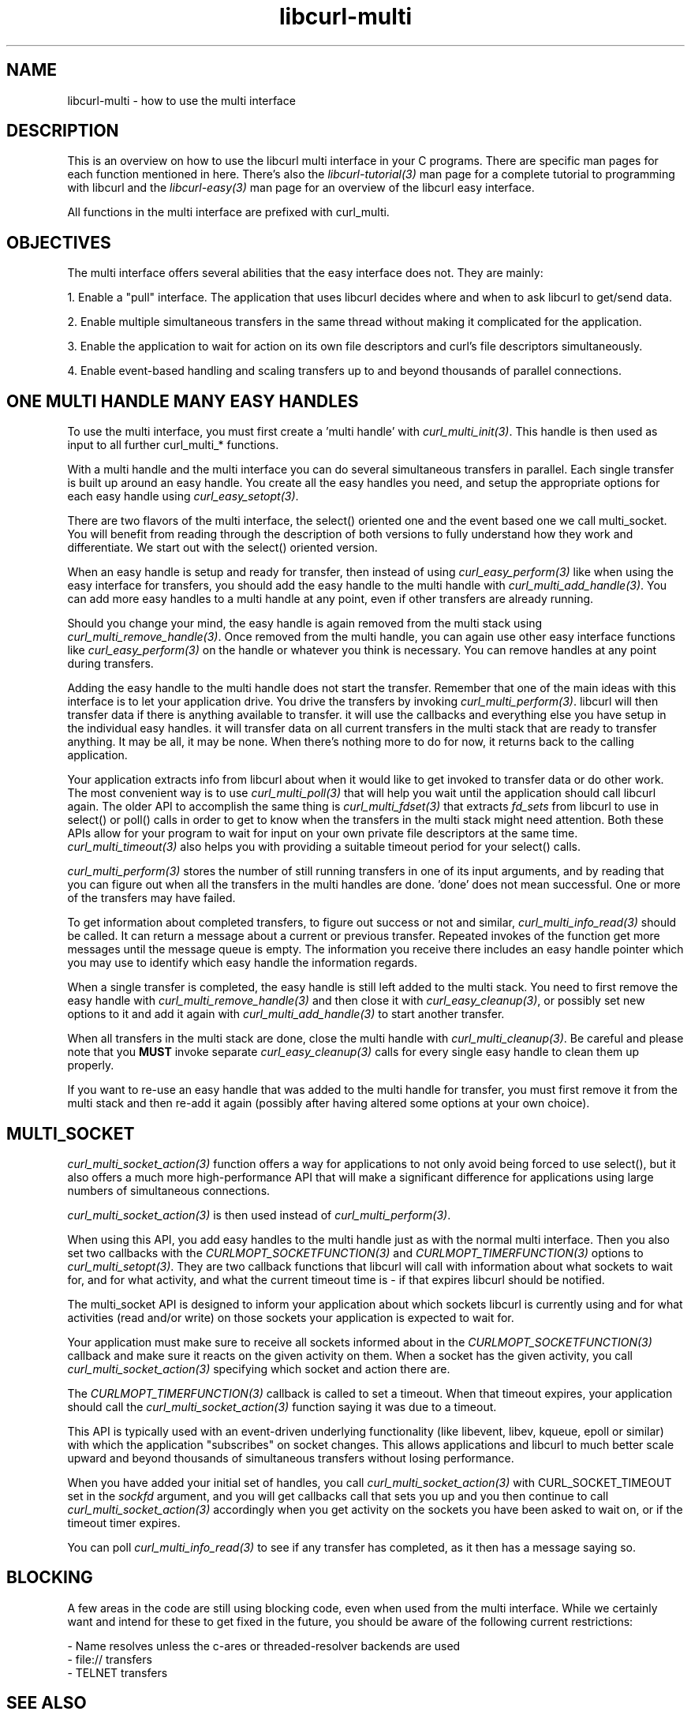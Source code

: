 .\" **************************************************************************
.\" *                                  _   _ ____  _
.\" *  Project                     ___| | | |  _ \| |
.\" *                             / __| | | | |_) | |
.\" *                            | (__| |_| |  _ <| |___
.\" *                             \___|\___/|_| \_\_____|
.\" *
.\" * Copyright (C) 1998 - 2022, Daniel Stenberg, <daniel@haxx.se>, et al.
.\" *
.\" * This software is licensed as described in the file COPYING, which
.\" * you should have received as part of this distribution. The terms
.\" * are also available at https://curl.se/docs/copyright.html.
.\" *
.\" * You may opt to use, copy, modify, merge, publish, distribute and/or sell
.\" * copies of the Software, and permit persons to whom the Software is
.\" * furnished to do so, under the terms of the COPYING file.
.\" *
.\" * This software is distributed on an "AS IS" basis, WITHOUT WARRANTY OF ANY
.\" * KIND, either express or implied.
.\" *
.\" * SPDX-License-Identifier: curl
.\" *
.\" **************************************************************************
.\"
.TH libcurl-multi 3 "September 20, 2022" "libcurl 7.87.0" "libcurl multi interface"

.SH NAME
libcurl-multi \- how to use the multi interface
.SH DESCRIPTION
This is an overview on how to use the libcurl multi interface in your C
programs. There are specific man pages for each function mentioned in
here. There's also the \fIlibcurl-tutorial(3)\fP man page for a complete
tutorial to programming with libcurl and the \fIlibcurl-easy(3)\fP man page
for an overview of the libcurl easy interface.

All functions in the multi interface are prefixed with curl_multi.
.SH "OBJECTIVES"
The multi interface offers several abilities that the easy interface does not.
They are mainly:

1. Enable a "pull" interface. The application that uses libcurl decides where
and when to ask libcurl to get/send data.

2. Enable multiple simultaneous transfers in the same thread without making it
complicated for the application.

3. Enable the application to wait for action on its own file descriptors and
curl's file descriptors simultaneously.

4. Enable event-based handling and scaling transfers up to and beyond
thousands of parallel connections.
.SH "ONE MULTI HANDLE MANY EASY HANDLES"
To use the multi interface, you must first create a 'multi handle' with
\fIcurl_multi_init(3)\fP. This handle is then used as input to all further
curl_multi_* functions.

With a multi handle and the multi interface you can do several simultaneous
transfers in parallel. Each single transfer is built up around an easy
handle. You create all the easy handles you need, and setup the appropriate
options for each easy handle using \fIcurl_easy_setopt(3)\fP.

There are two flavors of the multi interface, the select() oriented one and
the event based one we call multi_socket. You will benefit from reading
through the description of both versions to fully understand how they work and
differentiate. We start out with the select() oriented version.

When an easy handle is setup and ready for transfer, then instead of using
\fIcurl_easy_perform(3)\fP like when using the easy interface for transfers,
you should add the easy handle to the multi handle with
\fIcurl_multi_add_handle(3)\fP. You can add more easy handles to a multi
handle at any point, even if other transfers are already running.

Should you change your mind, the easy handle is again removed from the multi
stack using \fIcurl_multi_remove_handle(3)\fP. Once removed from the multi
handle, you can again use other easy interface functions like
\fIcurl_easy_perform(3)\fP on the handle or whatever you think is
necessary. You can remove handles at any point during transfers.

Adding the easy handle to the multi handle does not start the transfer.
Remember that one of the main ideas with this interface is to let your
application drive. You drive the transfers by invoking
\fIcurl_multi_perform(3)\fP. libcurl will then transfer data if there is
anything available to transfer. it will use the callbacks and everything else
you have setup in the individual easy handles. it will transfer data on all
current transfers in the multi stack that are ready to transfer anything. It
may be all, it may be none. When there's nothing more to do for now, it
returns back to the calling application.

Your application extracts info from libcurl about when it would like to get
invoked to transfer data or do other work. The most convenient way is to use
\fIcurl_multi_poll(3)\fP that will help you wait until the application should
call libcurl again. The older API to accomplish the same thing is
\fIcurl_multi_fdset(3)\fP that extracts \fIfd_sets\fP from libcurl to use in
select() or poll() calls in order to get to know when the transfers in the
multi stack might need attention. Both these APIs allow for your program to
wait for input on your own private file descriptors at the same time.
\fIcurl_multi_timeout(3)\fP also helps you with providing a suitable timeout
period for your select() calls.

\fIcurl_multi_perform(3)\fP stores the number of still running transfers in
one of its input arguments, and by reading that you can figure out when all
the transfers in the multi handles are done. 'done' does not mean
successful. One or more of the transfers may have failed.

To get information about completed transfers, to figure out success or not and
similar, \fIcurl_multi_info_read(3)\fP should be called. It can return a
message about a current or previous transfer. Repeated invokes of the function
get more messages until the message queue is empty. The information you
receive there includes an easy handle pointer which you may use to identify
which easy handle the information regards.

When a single transfer is completed, the easy handle is still left added to
the multi stack. You need to first remove the easy handle with
\fIcurl_multi_remove_handle(3)\fP and then close it with
\fIcurl_easy_cleanup(3)\fP, or possibly set new options to it and add it again
with \fIcurl_multi_add_handle(3)\fP to start another transfer.

When all transfers in the multi stack are done, close the multi handle with
\fIcurl_multi_cleanup(3)\fP. Be careful and please note that you \fBMUST\fP
invoke separate \fIcurl_easy_cleanup(3)\fP calls for every single easy handle
to clean them up properly.

If you want to re-use an easy handle that was added to the multi handle for
transfer, you must first remove it from the multi stack and then re-add it
again (possibly after having altered some options at your own choice).
.SH "MULTI_SOCKET"
\fIcurl_multi_socket_action(3)\fP function offers a way for applications to
not only avoid being forced to use select(), but it also offers a much more
high-performance API that will make a significant difference for applications
using large numbers of simultaneous connections.

\fIcurl_multi_socket_action(3)\fP is then used instead of
\fIcurl_multi_perform(3)\fP.

When using this API, you add easy handles to the multi handle just as with the
normal multi interface. Then you also set two callbacks with the
\fICURLMOPT_SOCKETFUNCTION(3)\fP and \fICURLMOPT_TIMERFUNCTION(3)\fP options
to \fIcurl_multi_setopt(3)\fP. They are two callback functions that libcurl
will call with information about what sockets to wait for, and for what
activity, and what the current timeout time is - if that expires libcurl
should be notified.

The multi_socket API is designed to inform your application about which
sockets libcurl is currently using and for what activities (read and/or write)
on those sockets your application is expected to wait for.

Your application must make sure to receive all sockets informed about in the
\fICURLMOPT_SOCKETFUNCTION(3)\fP callback and make sure it reacts on the given
activity on them. When a socket has the given activity, you call
\fIcurl_multi_socket_action(3)\fP specifying which socket and action there
are.

The \fICURLMOPT_TIMERFUNCTION(3)\fP callback is called to set a timeout. When
that timeout expires, your application should call the
\fIcurl_multi_socket_action(3)\fP function saying it was due to a timeout.

This API is typically used with an event-driven underlying functionality (like
libevent, libev, kqueue, epoll or similar) with which the application
"subscribes" on socket changes. This allows applications and libcurl to much
better scale upward and beyond thousands of simultaneous transfers without
losing performance.

When you have added your initial set of handles, you call
\fIcurl_multi_socket_action(3)\fP with CURL_SOCKET_TIMEOUT set in the
\fIsockfd\fP argument, and you will get callbacks call that sets you up and
you then continue to call \fIcurl_multi_socket_action(3)\fP accordingly when
you get activity on the sockets you have been asked to wait on, or if the
timeout timer expires.

You can poll \fIcurl_multi_info_read(3)\fP to see if any transfer has
completed, as it then has a message saying so.
.SH "BLOCKING"
A few areas in the code are still using blocking code, even when used from the
multi interface. While we certainly want and intend for these to get fixed in
the future, you should be aware of the following current restrictions:

.nf
 - Name resolves unless the c-ares or threaded-resolver backends are used
 - file:// transfers
 - TELNET transfers
.fi
.SH "SEE ALSO"
.BR libcurl-errors "(3), " libcurl-easy "(3), " libcurl "(3) "
